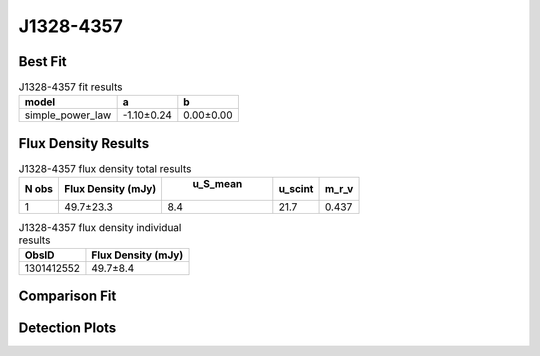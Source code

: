 J1328-4357
==========

Best Fit
--------
.. image:: best_fits/J1328-4357_simple_power_law_fit.png
  :width: 800

.. csv-table:: J1328-4357 fit results
   :header: "model","a","b"

   "simple_power_law","-1.10±0.24","0.00±0.00"


Flux Density Results
--------------------
.. csv-table:: J1328-4357 flux density total results
   :header: "N obs", "Flux Density (mJy)", " u_S_mean", "u_scint", "m_r_v"

   "1",  "49.7±23.3", "8.4", "21.7", "0.437"

.. csv-table:: J1328-4357 flux density individual results
   :header: "ObsID", "Flux Density (mJy)"

    "1301412552", "49.7±8.4"

Comparison Fit
--------------
.. image:: comparison_fits/J1328-4357_comparison_fit.png
  :width: 800

Detection Plots
---------------

.. image:: detection_plots/pf_1301412552_J1328-4357_13:28:06.43_-43:57:44.12_b512_532.69ms_Cand.pfd.png
  :width: 800

.. image:: on_pulse_plots/1301412552_J1328-4357_512_bins_gaussian_components.png
  :width: 800